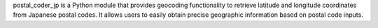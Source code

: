 postal_coder_jp is a Python module that provides geocoding functionality to retrieve latitude and longitude coordinates from Japanese postal codes. It allows users to easily obtain precise geographic information based on postal code inputs.